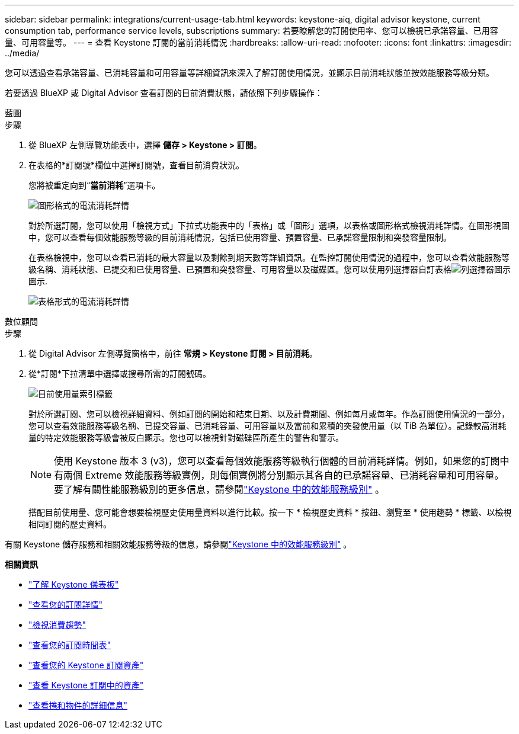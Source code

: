 ---
sidebar: sidebar 
permalink: integrations/current-usage-tab.html 
keywords: keystone-aiq, digital advisor keystone, current consumption tab, performance service levels, subscriptions 
summary: 若要瞭解您的訂閱使用率、您可以檢視已承諾容量、已用容量、可用容量等。 
---
= 查看 Keystone 訂閱的當前消耗情況
:hardbreaks:
:allow-uri-read: 
:nofooter: 
:icons: font
:linkattrs: 
:imagesdir: ../media/


[role="lead"]
您可以透過查看承諾容量、已消耗容量和可用容量等詳細資訊來深入了解訂閱使用情況，並顯示目前消耗狀態並按效能服務等級分類。

若要透過 BlueXP 或 Digital Advisor 查看訂閱的目前消費狀態，請依照下列步驟操作：

[role="tabbed-block"]
====
.藍圖
--
.步驟
. 從 BlueXP 左側導覽功能表中，選擇 *儲存 > Keystone > 訂閱*。
. 在表格的*訂閱號*欄位中選擇訂閱號，查看目前消費狀況。
+
您將被重定向到“*當前消耗*”選項卡。

+
image:bxp-current-consumption-graph.png["圖形格式的電流消耗詳情"]

+
對於所選訂閱，您可以使用「檢視方式」下拉式功能表中的「表格」或「圖形」選項，以表格或圖形格式檢視消耗詳情。在圖形視圖中，您可以查看每個效能服務等級的目前消耗情況，包括已使用容量、預置容量、已承諾容量限制和突發容量限制。

+
在表格檢視中，您可以查看已消耗的最大容量以及剩餘到期天數等詳細資訊。在監控訂閱使用情況的過程中，您可以查看效能服務等級名稱、消耗狀態、已提交和已使用容量、已預置和突發容量、可用容量以及磁碟區。您可以使用列選擇器自訂表格image:column-selector.png["列選擇器圖示"]圖示.

+
image:bxp-current-consumption-table.png["表格形式的電流消耗詳情"]



--
.數位顧問
--
.步驟
. 從 Digital Advisor 左側導覽窗格中，前往 *常規 > Keystone 訂閱 > 目前消耗*。
. 從*訂閱*下拉清單中選擇或搜尋所需的訂閱號碼。
+
image:aiq-ks-dtls-4.png["目前使用量索引標籤"]

+
對於所選訂閱、您可以檢視詳細資料、例如訂閱的開始和結束日期、以及計費期間、例如每月或每年。作為訂閱使用情況的一部分，您可以查看效能服務等級名稱、已提交容量、已消耗容量、可用容量以及當前和累積的突發使用量（以 TiB 為單位）。記錄較高消耗量的特定效能服務等級會被反白顯示。您也可以檢視針對磁碟區所產生的警告和警示。

+

NOTE: 使用 Keystone 版本 3 (v3)，您可以查看每個效能服務等級執行個體的目前消耗詳情。例如，如果您的訂閱中有兩個 Extreme 效能服務等級實例，則每個實例將分別顯示其各自的已承諾容量、已消耗容量和可用容量。要了解有關性能服務級別的更多信息，請參閱link:../concepts/service-levels.html["Keystone 中的效能服務級別"] 。

+
搭配目前使用量、您可能會想要檢視歷史使用量資料以進行比較。按一下 * 檢視歷史資料 * 按鈕、瀏覽至 * 使用趨勢 * 標籤、以檢視相同訂閱的歷史資料。



--
====
有關 Keystone 儲存服務和相關效能服務等級的信息，請參閱link:../concepts/service-levels.html["Keystone 中的效能服務級別"] 。

*相關資訊*

* link:../integrations/dashboard-overview.html["了解 Keystone 儀表板"]
* link:../integrations/subscriptions-tab.html["查看您的訂閱詳情"]
* link:../integrations/consumption-tab.html["檢視消費趨勢"]
* link:../integrations/subscription-timeline.html["查看您的訂閱時間表"]
* link:../integrations/assets-tab.html["查看您的 Keystone 訂閱資產"]
* link:../integrations/assets.html["查看 Keystone 訂閱中的資產"]
* link:../integrations/volumes-objects-tab.html["查看捲和物件的詳細信息"]

